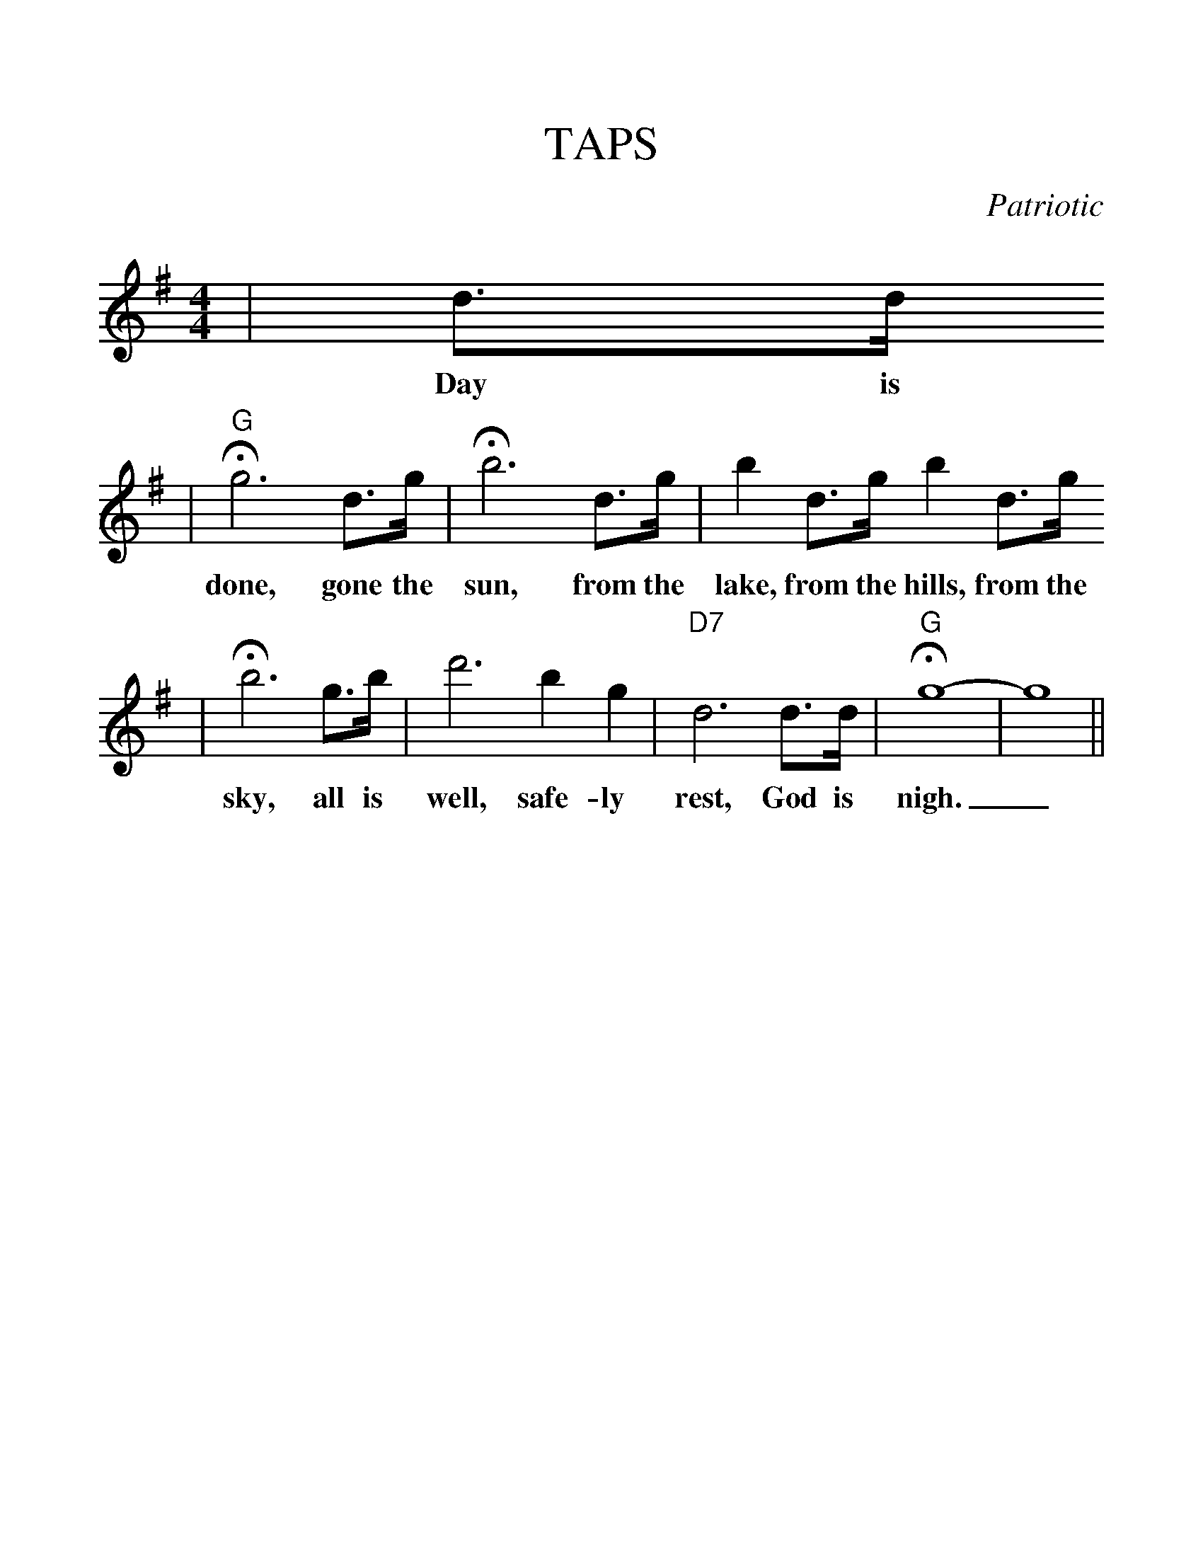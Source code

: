 %%scale 1.20
%%format dulcimer.fmt
X: 1
T:TAPS
C:Patriotic
M:4/4
L:1/8
K:G
|d3/2d/2
w:Day is
|"G"+fermata+g6 d3/2g/2|+fermata+b6 d3/2g/2|b2 d3/2g/2 b2 d3/2g/2
w:done, gone the sun, from the lake, from the hills, from the
|+fermata+b6 g3/2b/2|d'6 b2 g2|"D7"d6 d3/2d/2|"G"+fermata+g8-|g8||
w:sky, all is well, safe-ly rest, God is nigh._
